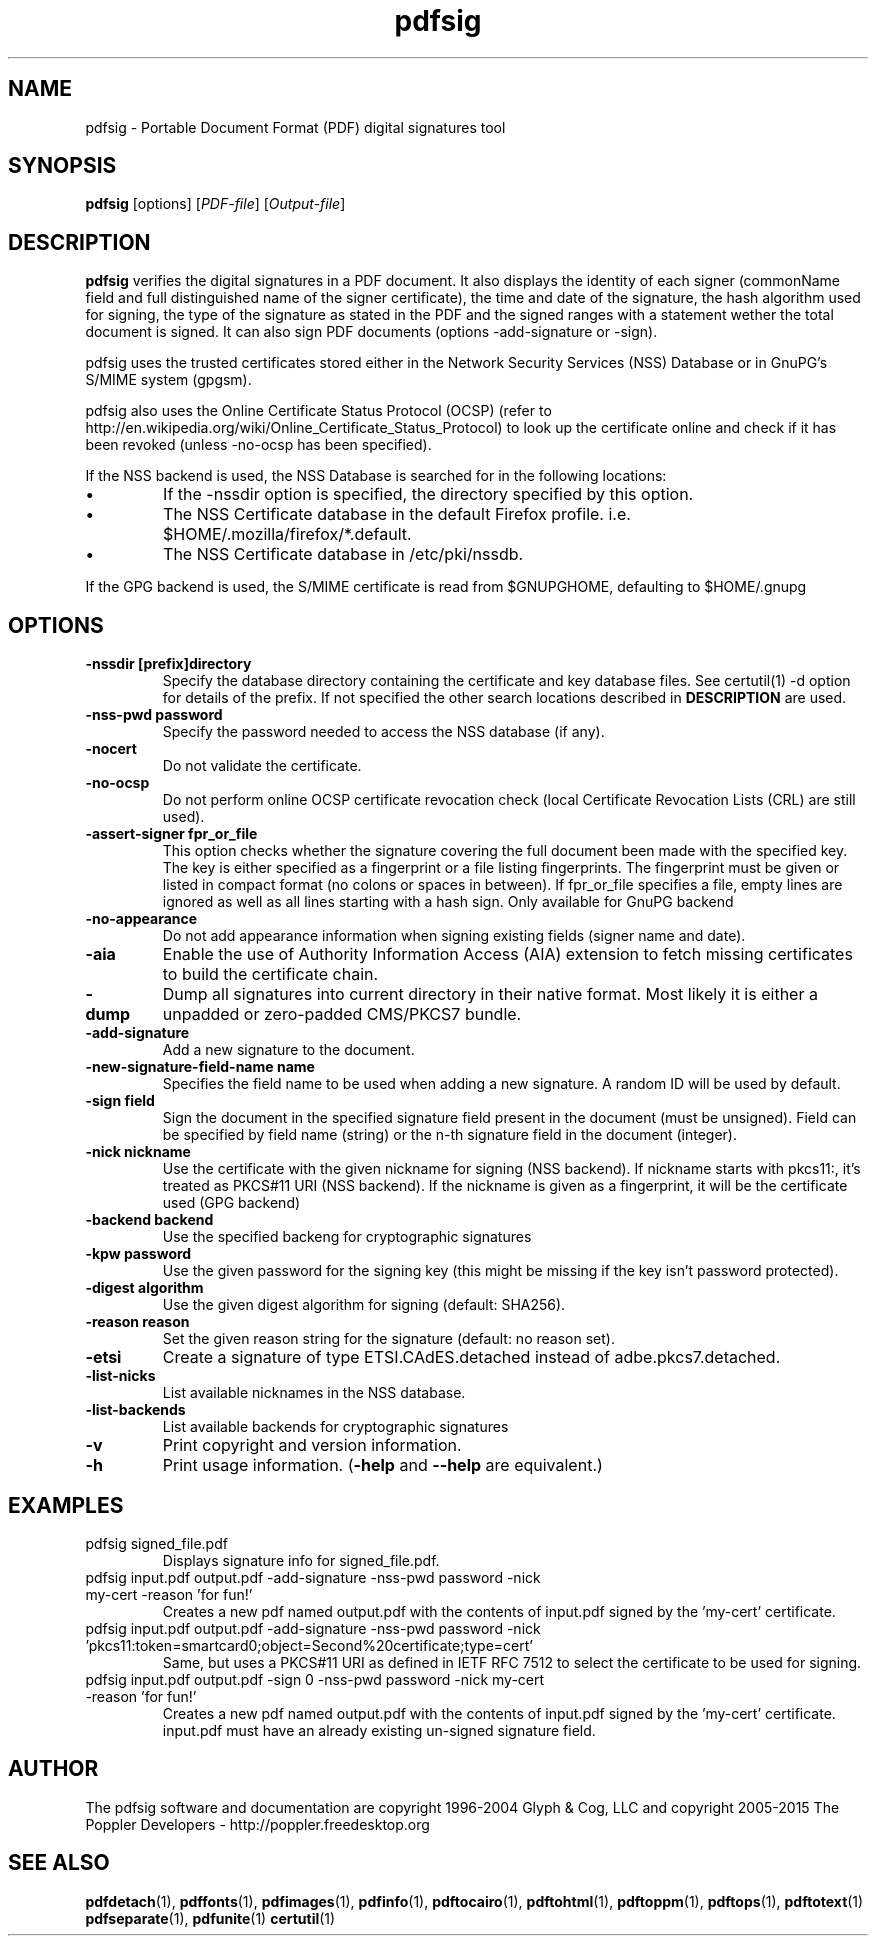 .\" Copyright 2011 The Poppler Developers - http://poppler.freedesktop.org
.TH pdfsig 1 "28 October 2015"
.SH NAME
pdfsig \- Portable Document Format (PDF) digital signatures tool
.SH SYNOPSIS
.B pdfsig
[options]
.RI [ PDF-file ]
.RI [ Output-file ]
.SH DESCRIPTION
.B pdfsig
verifies the digital signatures in a PDF document.
It also displays the identity of each signer
(commonName field and full distinguished name of the signer certificate),
the time and date of the signature, the hash algorithm used for signing,
the type of the signature as stated in the PDF and
the signed ranges with a statement wether the total document is signed.
It can also sign PDF documents (options -add-signature or -sign).
.PP
pdfsig uses the trusted certificates stored either in the Network Security Services (NSS) Database or in GnuPG's S/MIME system (gpgsm).
.PP
pdfsig also uses the Online Certificate Status Protocol (OCSP) (refer to http://en.wikipedia.org/wiki/Online_Certificate_Status_Protocol) to look up the certificate online and check if it has been revoked (unless -no-ocsp has been specified).
.PP
If the NSS backend is used, the NSS Database is searched for in the following locations:
.IP \(bu
If the \-nssdir option is specified, the directory specified by this option.
.IP \(bu
The NSS Certificate database in the default Firefox profile. i.e. $HOME/.mozilla/firefox/*.default.
.IP \(bu
The NSS Certificate database in /etc/pki/nssdb.
.PP
If the GPG backend is used, the S/MIME certificate is read from $GNUPGHOME, defaulting to $HOME/.gnupg
.SH OPTIONS
.TP
.B \-nssdir "[prefix]directory"
Specify the database directory containing the certificate and key
database files. See certutil(1) -d option for details of the
prefix. If not specified the other search locations described in
.B DESCRIPTION
are used.
.TP
.B \-nss-pwd "password"
Specify the password needed to access the NSS database (if any).
.TP
.B \-nocert
Do not validate the certificate.
.TP
.B \-no-ocsp
Do not perform online OCSP certificate revocation check (local Certificate Revocation Lists (CRL) are still used).
.TP
.B \-assert-signer " fpr_or_file"
This option checks whether the signature covering the full document been made with the specified key. The key is either specified as a fingerprint or a file listing fingerprints. The fingerprint must be given or listed in compact format (no colons or spaces in between). If fpr_or_file specifies a file, empty lines are ignored as well as all lines starting with a hash sign. Only available for GnuPG backend
.TP
.B \-no-appearance
Do not add appearance information when signing existing fields (signer name and date).
.TP
.B \-aia
Enable the use of Authority Information Access (AIA) extension to fetch missing certificates to build the certificate chain.
.TP
.B \-dump
Dump all signatures into current directory in their native format. Most likely it is either a unpadded or zero-padded CMS/PKCS7 bundle.
.TP
.B \-add-signature
Add a new signature to the document.
.TP
.B \-new-signature-field-name " name"
Specifies the field name to be used when adding a new signature. A random ID will be used by default.
.TP
.B \-sign " field"
Sign the document in the specified signature field present in the document (must be unsigned).  Field can be specified by field name (string) or the n-th signature field in the document (integer).
.TP
.B \-nick " nickname"
Use the certificate with the given nickname for signing (NSS backend). If nickname starts with pkcs11:, it's treated as PKCS#11 URI (NSS backend). If the nickname is given as a fingerprint, it will be the certificate used (GPG backend)
.TP
.B \-backend " backend"
Use the specified backeng for cryptographic signatures
.TP
.B \-kpw " password"
Use the given password for the signing key
(this might be missing if the key isn't password protected).
.TP
.B \-digest " algorithm"
Use the given digest algorithm for signing (default: SHA256).
.TP
.B \-reason " reason"
Set the given reason string for the signature (default: no reason set).
.TP
.B \-etsi
Create a signature of type ETSI.CAdES.detached instead of adbe.pkcs7.detached.
.TP
.B \-list-nicks
List available nicknames in the NSS database.
.TP
.B \-list-backends
List available backends for cryptographic signatures
.TP
.B \-v
Print copyright and version information.
.TP
.B \-h
Print usage information.
.RB ( \-help
and
.B \-\-help
are equivalent.)
.SH EXAMPLES
.TP
pdfsig signed_file.pdf
Displays signature info for signed_file.pdf.
.TP
pdfsig input.pdf output.pdf -add-signature -nss-pwd password -nick my-cert -reason 'for fun!'
Creates a new pdf named output.pdf with the contents of input.pdf signed by the 'my-cert' certificate.
.TP
pdfsig input.pdf output.pdf -add-signature -nss-pwd password -nick 'pkcs11:token=smartcard0;object=Second%20certificate;type=cert'
Same, but uses a PKCS#11 URI as defined in IETF RFC 7512 to select the certificate to be used for signing.
.TP
pdfsig input.pdf output.pdf -sign 0 -nss-pwd password -nick my-cert -reason 'for fun!'
Creates a new pdf named output.pdf with the contents of input.pdf signed by the 'my-cert' certificate. input.pdf must have an already existing un-signed signature field.
.SH AUTHOR
The pdfsig software and documentation are copyright 1996-2004 Glyph & Cog, LLC
and copyright 2005-2015 The Poppler Developers - http://poppler.freedesktop.org
.SH "SEE ALSO"
.BR pdfdetach (1),
.BR pdffonts (1),
.BR pdfimages (1),
.BR pdfinfo (1),
.BR pdftocairo (1),
.BR pdftohtml (1),
.BR pdftoppm (1),
.BR pdftops (1),
.BR pdftotext (1)
.BR pdfseparate (1),
.BR pdfunite (1)
.BR certutil (1)
